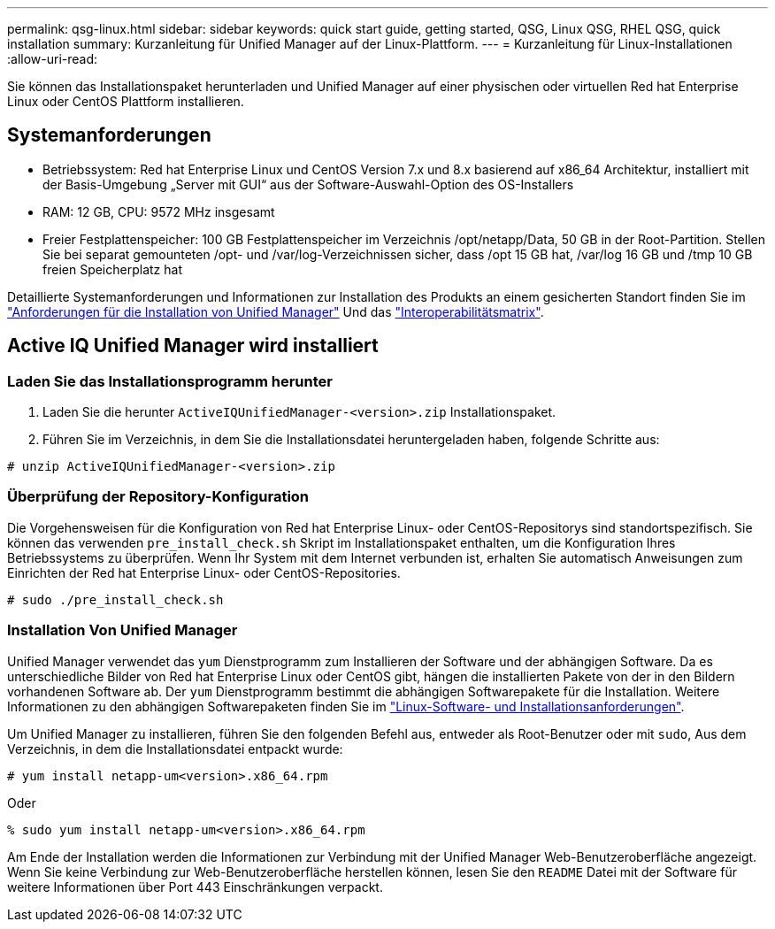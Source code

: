 ---
permalink: qsg-linux.html 
sidebar: sidebar 
keywords: quick start guide, getting started, QSG, Linux QSG, RHEL QSG, quick installation 
summary: Kurzanleitung für Unified Manager auf der Linux-Plattform. 
---
= Kurzanleitung für Linux-Installationen
:allow-uri-read: 


[role="lead"]
Sie können das Installationspaket herunterladen und Unified Manager auf einer physischen oder virtuellen Red hat Enterprise Linux oder CentOS Plattform installieren.



== Systemanforderungen

* Betriebssystem: Red hat Enterprise Linux und CentOS Version 7.x und 8.x basierend auf x86_64 Architektur, installiert mit der Basis-Umgebung „Server mit GUI“ aus der Software-Auswahl-Option des OS-Installers
* RAM: 12 GB, CPU: 9572 MHz insgesamt
* Freier Festplattenspeicher: 100 GB Festplattenspeicher im Verzeichnis /opt/netapp/Data, 50 GB in der Root-Partition. Stellen Sie bei separat gemounteten /opt- und /var/log-Verzeichnissen sicher, dass /opt 15 GB hat, /var/log 16 GB und /tmp 10 GB freien Speicherplatz hat


Detaillierte Systemanforderungen und Informationen zur Installation des Produkts an einem gesicherten Standort finden Sie im link:./install-linux/concept-requirements-for-installing-unified-manager.html["Anforderungen für die Installation von Unified Manager"] Und das link:http://mysupport.netapp.com/matrix["Interoperabilitätsmatrix"].



== Active IQ Unified Manager wird installiert



=== Laden Sie das Installationsprogramm herunter

. Laden Sie die herunter `ActiveIQUnifiedManager-<version>.zip` Installationspaket.
. Führen Sie im Verzeichnis, in dem Sie die Installationsdatei heruntergeladen haben, folgende Schritte aus:


`# unzip ActiveIQUnifiedManager-<version>.zip`



=== Überprüfung der Repository-Konfiguration

Die Vorgehensweisen für die Konfiguration von Red hat Enterprise Linux- oder CentOS-Repositorys sind standortspezifisch. Sie können das verwenden `pre_install_check.sh` Skript im Installationspaket enthalten, um die Konfiguration Ihres Betriebssystems zu überprüfen. Wenn Ihr System mit dem Internet verbunden ist, erhalten Sie automatisch Anweisungen zum Einrichten der Red hat Enterprise Linux- oder CentOS-Repositories.

`# sudo ./pre_install_check.sh`



=== Installation Von Unified Manager

Unified Manager verwendet das `yum` Dienstprogramm zum Installieren der Software und der abhängigen Software. Da es unterschiedliche Bilder von Red hat Enterprise Linux oder CentOS gibt, hängen die installierten Pakete von der in den Bildern vorhandenen Software ab. Der `yum` Dienstprogramm bestimmt die abhängigen Softwarepakete für die Installation. Weitere Informationen zu den abhängigen Softwarepaketen finden Sie im link:./install-linux/reference-red-hat-and-centos-software-and-installation-requirements.html["Linux-Software- und Installationsanforderungen"].

Um Unified Manager zu installieren, führen Sie den folgenden Befehl aus, entweder als Root-Benutzer oder mit `sudo`, Aus dem Verzeichnis, in dem die Installationsdatei entpackt wurde:

`# yum install netapp-um<version>.x86_64.rpm`

Oder

`% sudo yum install netapp-um<version>.x86_64.rpm`

Am Ende der Installation werden die Informationen zur Verbindung mit der Unified Manager Web-Benutzeroberfläche angezeigt. Wenn Sie keine Verbindung zur Web-Benutzeroberfläche herstellen können, lesen Sie den `README` Datei mit der Software für weitere Informationen über Port 443 Einschränkungen verpackt.
